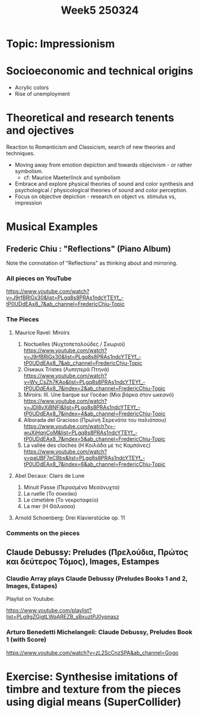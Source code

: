 #+title: Week5 250324

* Topic: Impressionism

* Socioeconomic and technical origins

- Acrylic colors
- Rise of unemployment

* Theoretical and research tenents and ojectives

Reaction to Romanticism and Classicism, search of new theories and techniques.

- Moving away from emotion depiction and towards objecivism - or rather symbolism.
  - cf: Maurice Maeterlinck and symbolism
- Embrace and explore physical theories of sound and color synthesis and psychological / physicological theories of sound and color perception.
- Focus on objective depiction - research on object vs. stimulus vs, impression

* Musical Examples

** Frederic Chiu : "Reflections" (Piano Album)

Note the connotation of "Reflections" as thinking about and mirroring.
*** All pieces on YouTube

https://www.youtube.com/watch?v=J9rfBRlGx30&list=PLgq8s8PRAs1ndcYTEYf_-tP0UDdEAx8_7&ab_channel=FredericChiu-Topic

*** The Pieces

**** Maurice Ravel: Miroirs
1. Noctuelles (Νυχτοπεταλούδες / Σκωριοί)
   https://www.youtube.com/watch?v=J9rfBRlGx30&list=PLgq8s8PRAs1ndcYTEYf_-tP0UDdEAx8_7&ab_channel=FredericChiu-Topic
2. Oiseaux Tristes (Λυπητερά Πτηνά)
   https://www.youtube.com/watch?v=Wv_CsZh7KAo&list=PLgq8s8PRAs1ndcYTEYf_-tP0UDdEAx8_7&index=2&ab_channel=FredericChiu-Topic
3. Miroirs: III. Une barque sur l’océan (Μια βάρκα στον ωκεανό)
   https://www.youtube.com/watch?v=JDl8vXjBNFI&list=PLgq8s8PRAs1ndcYTEYf_-tP0UDdEAx8_7&index=4&ab_channel=FredericChiu-Topic
4. Alborada del Gracioso (Πρωϊνή Σερενάτα του παλιάτσου)
   https://www.youtube.com/watch?v=-wuXiHqnCoM&list=PLgq8s8PRAs1ndcYTEYf_-tP0UDdEAx8_7&index=5&ab_channel=FredericChiu-Topic
5. La vallée des cloches (Η Κοιλάδα με τις Καμπάνες)
   https://www.youtube.com/watch?v=paUBF7eCBbs&list=PLgq8s8PRAs1ndcYTEYf_-tP0UDdEAx8_7&index=6&ab_channel=FredericChiu-Topic

**** Abel Decaux: Clairs de Lune
1. Minuit Passe (Περασμένα Μεσάνυχτα)
2. La ruelle (Το σοκκάκι)
3. Le cimetière (Το νεκροταφείο)
4. La mer (Η Θάλασσα)


**** Arnold Schoenberg: Drei Klavierstücke op. 11


*** Comments on the pieces


** Claude Debussy: Preludes (Πρελούδια, Πρώτος και δεύτερος Τόμος), Images, Estampes

*** Claudio Array plays Claude Debussy (Preludes Books 1 and 2, Images, Estapes)
Playlist on Youtube:

https://www.youtube.com/playlist?list=PLg9gZGjgtLWqAREZB_sBxuztPJ0ypnasz




*** Arturo Benedetti Michelangeli: Claude Debussy, Preludes Book 1 (with Score)

https://www.youtube.com/watch?v=zL2ScCnzSPA&ab_channel=Gogo

* Exercise: Synthesise imitations of timbre and texture from the pieces using digial means (SuperCollider)

